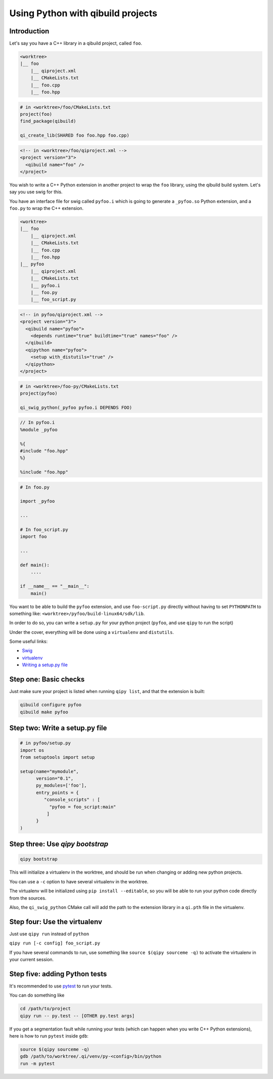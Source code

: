 .. _qipy-tutorial:

Using Python with qibuild projects
===================================


Introduction
------------


Let's say you have a C++ library in a qibuild project, called ``foo``.

.. code-block:: console

    <worktree>
    |__ foo
        |__ qiproject.xml
        |__ CMakeLists.txt
        |__ foo.cpp
        |__ foo.hpp

.. code-block:: cmake

    # in <worktree>/foo/CMakeLists.txt
    project(foo)
    find_package(qibuild)

    qi_create_lib(SHARED foo foo.hpp foo.cpp)

.. code-block:: xml

    <!-- in <worktree>/foo/qiproject.xml -->
    <project version="3">
      <qibuild name="foo" />
    </project>

You wish to write a C++ Python extension in another project to wrap the
``foo`` library, using the qibuild build system. Let's say you use swig for
this.

You have an interface file for swig called ``pyfoo.i`` which is going
to generate a ``_pyfoo.so`` Python extension, and a ``foo.py`` to wrap
the C++ extension.

.. code-block:: console

    <worktree>
    |__ foo
        |__ qiproject.xml
        |__ CMakeLists.txt
        |__ foo.cpp
        |__ foo.hpp
    |__ pyfoo
        |__ qiproject.xml
        |__ CMakeLists.txt
        |__ pyfoo.i
        |__ foo.py
        |__ foo_script.py

.. code-block:: xml

    <!-- in pyfoo/qiproject.xml -->
    <project version="3">
      <qibuild name="pyfoo">
        <depends runtime="true" buildtime="true" names="foo" />
      </qibuild>
      <qipython name="pyfoo">
        <setup with_distutils="true" />
      </qipython>
    </project>

.. code-block:: cmake

    # in <worktree>/foo-py/CMakeLists.txt
    project(pyfoo)

    qi_swig_python(_pyfoo pyfoo.i DEPENDS FOO)

.. code-block:: cpp

    // In pyfoo.i
    %module _pyfoo

    %{
    #include "foo.hpp"
    %}

    %include "foo.hpp"

.. code-block:: py

    # In foo.py

    import _pyfoo

    ...

    # In foo_script.py
    import foo

    ...

    def main():
        ....

    if __name__ == "__main__":
        main()


You want to be able to build the ``pyfoo`` extension, and use ``foo-script.py``
directly without having to set ``PYTHONPATH`` to something like:
``<worktree>/pyfoo/build-linux64/sdk/lib``.

In order to do so, you can write a ``setup.py`` for your python project
(``pyfoo``, and use ``qipy`` to run the script)

Under the cover, everything will be done using a ``virtualenv`` and ``distutils``.

Some useful links:

* `Swig <http://www.swig.org/>`_

* `virtualenv <https://virtualenv.pypa.io/en/latest/>`_

* `Writing a setup.py file <https://docs.python.org/2/distutils/index.html>`_


Step one: Basic checks
----------------------

Just make sure your project is listed when running ``qipy list``,
and that the extension is built:

.. code-block:: console

    qibuild configure pyfoo
    qibuild make pyfoo


Step two: Write a setup.py file
-------------------------------

.. code-block:: python


    # in pyfoo/setup.py
    import os
    from setuptools import setup

    setup(name="mymodule",
          version="0.1",
          py_modules=['foo'],
          entry_points = {
             "console_scripts" : [
               "pyfoo = foo_script:main"
              ]
          }
    )

Step three: Use `qipy bootstrap`
--------------------------------

.. code-block:: console

    qipy bootstrap

This will initialize a virtualenv in the worktree, and should be run
when changing or adding new python projects.

You can use a ``-c`` option to have several virtualenv in the worktree.

The virtualenv will be initialized using ``pip install --editable``, so you
will be able to run your python code directly from the sources.

Also, the ``qi_swig_python`` CMake call will add the path to the extension library
in a ``qi.pth`` file in the virtualenv.

Step four: Use the virtualenv
-----------------------------

Just use ``qipy run`` instead of ``python``

``qipy run [-c config] foo_script.py``

If you have several commands to run, use something like
``source $(qipy sourceme -q)`` to activate the virtualenv in your
current session.


Step five: adding Python tests
------------------------------

It's recommended to use `pytest <http://pytest.org/latest/>`_ to run your
tests.

You can do something like

.. code-block:: console

    cd /path/to/project
    qipy run -- py.test -- [OTHER py.test args]

If you get a segmentation fault while running your tests
(which can happen when you write C++ Python extensions),
here is how to run ``pytest`` inside ``gdb``:

.. code-block:: console

    source $(qipy sourceme -q)
    gdb /path/to/worktree/.qi/venv/py-<config>/bin/python
    run -m pytest
